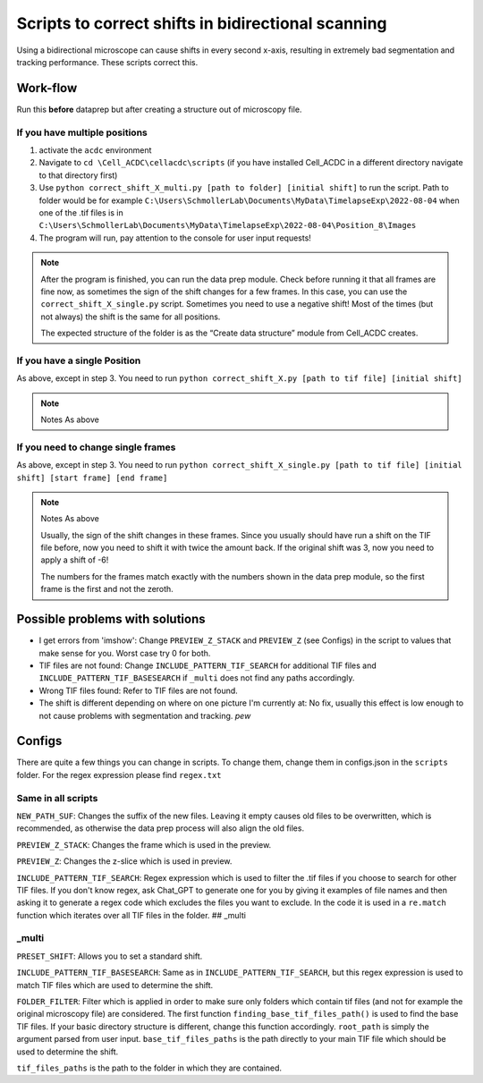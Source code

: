 Scripts to correct shifts in bidirectional scanning
===================================================

Using a bidirectional microscope can cause shifts in every second
x-axis, resulting in extremely bad segmentation and tracking
performance. These scripts correct this. 

Work-flow
---------

Run this **before** dataprep but after creating a structure out of microscopy file. 

If you have multiple positions
~~~~~~~~~~~~~~~~~~~~~~~~~~~~~~

1. activate the ``acdc`` environment 
2. Navigate to ``cd \Cell_ACDC\cellacdc\scripts`` (if you have installed Cell_ACDC in a different directory navigate to that directory first) 
3. Use ``python correct_shift_X_multi.py [path to folder] [initial shift]`` to run the script. Path to folder would be for example ``C:\Users\SchmollerLab\Documents\MyData\TimelapseExp\2022-08-04`` when one of the .tif files is in ``C:\Users\SchmollerLab\Documents\MyData\TimelapseExp\2022-08-04\Position_8\Images``
4. The program will run, pay attention to the console for user input requests!
  
.. note::

   After the program is finished, you can run the data prep module. Check before running it that all frames are fine now, as sometimes the sign of the shift changes for a few frames. In this case, you can use the ``correct_shift_X_single.py`` script. Sometimes you need to use a negative shift! Most of the times (but not always) the shift is the same for all positions. 

   The expected structure of the folder is as the “Create data structure” module from Cell_ACDC creates.

If you have a single Position
~~~~~~~~~~~~~~~~~~~~~~~~~~~~~

As above, except in step 3. You need to run ``python correct_shift_X.py [path to tif file] [initial shift]``

.. note::

  Notes As above

If you need to change single frames
~~~~~~~~~~~~~~~~~~~~~~~~~~~~~~~~~~~

As above, except in step 3. You need to run ``python correct_shift_X_single.py [path to tif file] [initial shift] [start frame] [end frame]`` 

.. note::
  
  Notes As above 

  Usually, the sign of the shift changes in these frames. Since you usually should have run a shift on the TIF file before, now you need to shift it with twice the amount back. If the original shift was 3, now you need to apply a shift of -6!

  The numbers for the frames match exactly with the numbers shown in the
  data prep module, so the first frame is the first and not the zeroth.

Possible problems with solutions
--------------------------------

* I get errors from 'imshow': Change ``PREVIEW_Z_STACK`` and ``PREVIEW_Z``
  (see Configs) in the script to values that make sense for you. Worst
  case try 0 for both.
* TIF files are not found: Change ``INCLUDE_PATTERN_TIF_SEARCH`` for
  additional TIF files and ``INCLUDE_PATTERN_TIF_BASESEARCH`` if ``_multi``
  does not find any paths accordingly.
* Wrong TIF files found: Refer to TIF files are not found.
* The shift is different depending on where on one picture I'm currently at: No fix, usually this effect is low enough to not cause problems with segmentation and tracking. *pew*

Configs
-------

There are quite a few things you can change in scripts. To change them, change them in configs.json in the ``scripts`` folder. For the regex expression please find ``regex.txt``
  
Same in all scripts
~~~~~~~~~~~~~~~~~~~

``NEW_PATH_SUF``: Changes the suffix of the new files. Leaving it empty
causes old files to be overwritten, which is recommended, as otherwise
the data prep process will also align the old files.

``PREVIEW_Z_STACK``: Changes the frame which is used in the preview.

``PREVIEW_Z``: Changes the z-slice which is used in preview.

``INCLUDE_PATTERN_TIF_SEARCH``: Regex expression which is used to filter the .tif files if you choose to search for other TIF files. If you don't know regex, ask Chat_GPT to generate one for you by giving it examples of file names and then asking it to generate a regex code which excludes the files you want to exclude. In the code it is used in a ``re.match`` function which iterates over all TIF files in the folder. ## \_multi 

\_multi
~~~~~~~~

``PRESET_SHIFT``: Allows you to set a standard shift.

``INCLUDE_PATTERN_TIF_BASESEARCH``: Same as in ``INCLUDE_PATTERN_TIF_SEARCH``, but this regex expression is used to match TIF files which are used to determine the shift.

``FOLDER_FILTER``: Filter which is applied in order to make sure only folders which contain tif files (and not for example the original microscopy file) are considered. The first function ``finding_base_tif_files_path()`` is used to find the base TIF files. If your basic directory structure is different, change this function accordingly. ``root_path`` is simply the argument parsed from user input. ``base_tif_files_paths`` is the path directly to your main TIF file which should be used to determine the shift.

``tif_files_paths`` is the path to the folder in which they are contained.
